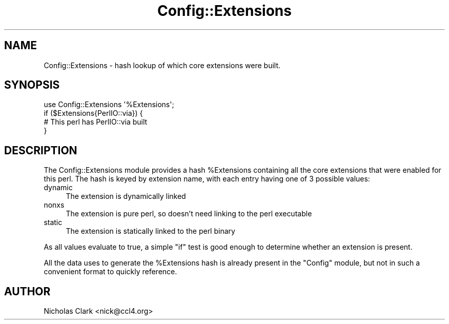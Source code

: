 .\" -*- mode: troff; coding: utf-8 -*-
.\" Automatically generated by Pod::Man 5.0102 (Pod::Simple 3.45)
.\"
.\" Standard preamble:
.\" ========================================================================
.de Sp \" Vertical space (when we can't use .PP)
.if t .sp .5v
.if n .sp
..
.de Vb \" Begin verbatim text
.ft CW
.nf
.ne \\$1
..
.de Ve \" End verbatim text
.ft R
.fi
..
.\" \*(C` and \*(C' are quotes in nroff, nothing in troff, for use with C<>.
.ie n \{\
.    ds C` ""
.    ds C' ""
'br\}
.el\{\
.    ds C`
.    ds C'
'br\}
.\"
.\" Escape single quotes in literal strings from groff's Unicode transform.
.ie \n(.g .ds Aq \(aq
.el       .ds Aq '
.\"
.\" If the F register is >0, we'll generate index entries on stderr for
.\" titles (.TH), headers (.SH), subsections (.SS), items (.Ip), and index
.\" entries marked with X<> in POD.  Of course, you'll have to process the
.\" output yourself in some meaningful fashion.
.\"
.\" Avoid warning from groff about undefined register 'F'.
.de IX
..
.nr rF 0
.if \n(.g .if rF .nr rF 1
.if (\n(rF:(\n(.g==0)) \{\
.    if \nF \{\
.        de IX
.        tm Index:\\$1\t\\n%\t"\\$2"
..
.        if !\nF==2 \{\
.            nr % 0
.            nr F 2
.        \}
.    \}
.\}
.rr rF
.\" ========================================================================
.\"
.IX Title "Config::Extensions 3"
.TH Config::Extensions 3 2024-02-27 "perl v5.40.0" "Perl Programmers Reference Guide"
.\" For nroff, turn off justification.  Always turn off hyphenation; it makes
.\" way too many mistakes in technical documents.
.if n .ad l
.nh
.SH NAME
Config::Extensions \- hash lookup of which core extensions were built.
.SH SYNOPSIS
.IX Header "SYNOPSIS"
.Vb 4
\&    use Config::Extensions \*(Aq%Extensions\*(Aq;
\&    if ($Extensions{PerlIO::via}) {
\&        # This perl has PerlIO::via built
\&    }
.Ve
.SH DESCRIPTION
.IX Header "DESCRIPTION"
The Config::Extensions module provides a hash \f(CW%Extensions\fR containing all
the core extensions that were enabled for this perl. The hash is keyed by
extension name, with each entry having one of 3 possible values:
.IP dynamic 4
.IX Item "dynamic"
The extension is dynamically linked
.IP nonxs 4
.IX Item "nonxs"
The extension is pure perl, so doesn't need linking to the perl executable
.IP static 4
.IX Item "static"
The extension is statically linked to the perl binary
.PP
As all values evaluate to true, a simple \f(CW\*(C`if\*(C'\fR test is good enough to determine
whether an extension is present.
.PP
All the data uses to generate the \f(CW%Extensions\fR hash is already present in
the \f(CW\*(C`Config\*(C'\fR module, but not in such a convenient format to quickly reference.
.SH AUTHOR
.IX Header "AUTHOR"
Nicholas Clark <nick@ccl4.org>
